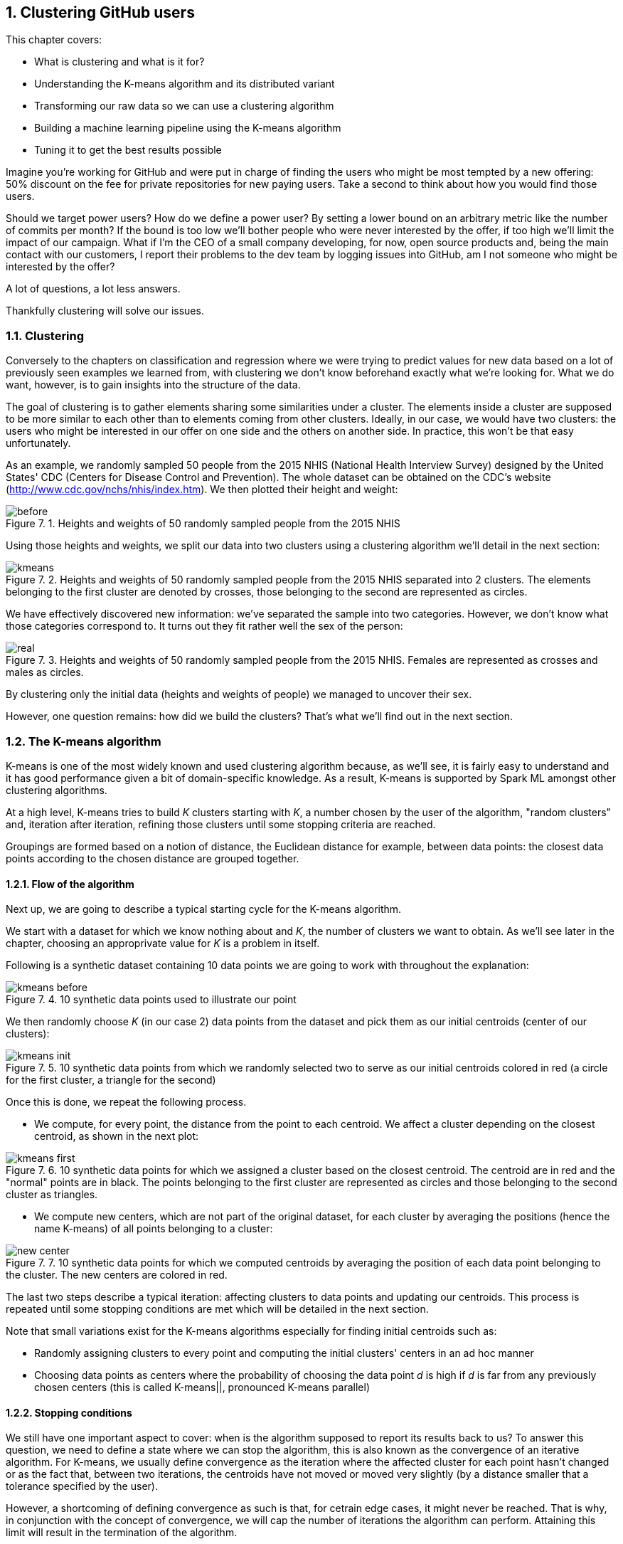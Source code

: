 :source-highlighter: coderay
:chapter: 7
:sectnums:
:sectnumoffset: 2
:figure-caption: Figure {chapter}.
:listing-caption: Listing {chapter}.
:table-caption: Table {chapter}.
:leveloffset: 1

= Clustering GitHub users

This chapter covers:

- What is clustering and what is it for?
- Understanding the K-means algorithm and its distributed variant
- Transforming our raw data so we can use a clustering algorithm
- Building a machine learning pipeline using the K-means algorithm
- Tuning it to get the best results possible

Imagine you're working for GitHub and were put in charge of finding the users
who might be most tempted by a new offering: 50% discount on the fee for private
repositories for new paying users. Take a second to think about how you would
find those users.

Should we target power users? How do we define a power user? By setting a lower
bound on an arbitrary metric like the number of commits per month? If the bound
is too low we'll bother people who were never interested by the offer, if too
high we'll limit the impact of our campaign. What if I'm the CEO of a small
company developing, for now, open source products and, being the main contact
with our customers, I report their problems to the dev team by logging issues
into GitHub, am I not someone who might be interested by the offer?

A lot of questions, a lot less answers.

Thankfully clustering will solve our issues.

== Clustering

Conversely to the chapters on classification and regression where we were trying
to predict values for new data based on a lot of previously seen examples we
learned from, with clustering we don't know beforehand exactly what we're
looking for. What we do want, however, is to gain insights into the structure of
the data.

The goal of clustering is to gather elements sharing some similarities under a
cluster. The elements inside a cluster are supposed to be more similar to each
other than to elements coming from other clusters. Ideally, in our case, we
would have two clusters: the users who might be interested in our offer on one
side and the others on another side. In practice, this won't be that easy
unfortunately.

As an example, we randomly sampled 50 people from the 2015 NHIS (National Health
Interview Survey) designed by the United States' CDC (Centers for Disease
Control and Prevention). The whole dataset can be obtained on the CDC's website
(http://www.cdc.gov/nchs/nhis/index.htm). We then plotted their height and
weight:

.Heights and weights of 50 randomly sampled people from the 2015 NHIS
image::../images/before.png[]

Using those heights and weights, we split our data into two clusters using a
clustering algorithm we'll detail in the next section:

.Heights and weights of 50 randomly sampled people from the 2015 NHIS separated into 2 clusters. The elements belonging to the first cluster are denoted by crosses, those belonging to the second are represented as circles.
image::../images/kmeans.png[]

We have effectively discovered new information: we've separated the sample into
two categories. However, we don't know what those categories correspond to. It
turns out they fit rather well the sex of the person:

.Heights and weights of 50 randomly sampled people from the 2015 NHIS. Females are represented as crosses and males as circles.
image::../images/real.png[]

By clustering only the initial data (heights and weights of people) we managed
to uncover their sex.

However, one question remains: how did we build the clusters? That's what we'll
find out in the next section.

== The K-means algorithm

K-means is one of the most widely known and used clustering algorithm because,
as we'll see, it is fairly easy to understand and it has good performance given
a bit of domain-specific knowledge. As a result, K-means is supported by Spark
ML amongst other clustering algorithms.

At a high level, K-means tries to build _K_ clusters starting with _K_, a number
chosen by the user of the algorithm, "random clusters" and, iteration after
iteration, refining those clusters until some stopping criteria are reached.

Groupings are formed based on a notion of distance, the Euclidean distance for
example, between data points: the closest data points according to the chosen
distance are grouped together.

=== Flow of the algorithm

Next up, we are going to describe a typical starting cycle for the K-means
algorithm.

We start with a dataset for which we know nothing about and _K_, the number of
clusters we want to obtain. As we'll see later in the chapter, choosing an
approprivate value for _K_ is a problem in itself.

Following is a synthetic dataset containing 10 data points we are going to work
with throughout the explanation:

.10 synthetic data points used to illustrate our point
image::../images/kmeans_before.png[]

We then randomly choose _K_ (in our case 2) data points from the dataset and
pick them as our initial centroids (center of our clusters):

.10 synthetic data points from which we randomly selected two to serve as our initial centroids colored in red (a circle for the first cluster, a triangle for the second)
image::../images/kmeans_init.png[]

Once this is done, we repeat the following process.

- We compute, for every point, the distance from the point to each centroid. We
affect a cluster depending on the closest centroid, as shown in the next plot:

.10 synthetic data points for which we assigned a cluster based on the closest centroid. The centroid are in red and the "normal" points are in black. The points belonging to the first cluster are represented as circles and those belonging to the second cluster as triangles.
image::../images/kmeans_first.png[]

- We compute new centers, which are not part of the original dataset, for
each cluster by averaging the positions (hence the name K-means) of all points
belonging to a cluster:

.10 synthetic data points for which we computed centroids by averaging the position of each data point belonging to the cluster. The new centers are colored in red.
image::../images/new_center.png[]

The last two steps describe a typical iteration: affecting clusters to data
points and updating our centroids. This process is repeated until some stopping
conditions are met which will be detailed in the next section.

Note that small variations exist for the K-means algorithms especially for
finding initial centroids such as:

- Randomly assigning clusters to every point and computing the initial clusters'
centers in an ad hoc manner
- Choosing data points as centers where the probability of choosing the data
point _d_ is high if _d_ is far from any previously chosen centers (this is
called K-means||, pronounced K-means parallel)

=== Stopping conditions

We still have one important aspect to cover: when is the algorithm supposed to
report its results back to us? To answer this question, we need to define a
state where we can stop the algorithm, this is also known as the convergence of
an iterative algorithm. For K-means, we usually define convergence as the
iteration where the affected cluster for each point hasn't changed or as the
fact that, between two iterations, the centroids have not moved or moved very
slightly (by a distance smaller that a tolerance specified by the user).

However, a shortcoming of defining convergence as such is that, for cetrain edge
cases, it might never be reached. That is why, in conjunction with the concept
of convergence, we will cap the number of iterations the algorithm can perform.
Attaining this limit will result in the termination of the algorithm.

== The distributed K-means algorithm

So far, we've only studied the algorithm as it would work on a single machine.
We still have no clue about how it works inside Spark in a distributed
fashion. This is what this section will help uncover.

Just as before, we need a way to designate initial centers. Spark ML comes with
two methods for choosing our initial centroids.

- Random: _K_ data points are randomly sampled across our distributed data set
and elected as our initial centroids
- K-means||: We pick a first center randomly amongst our distributed data
points. For a predefined number of steps (usually 2) we pick on average _2 x K_
data points from our distributed dataset as new centers with probability
proportional to their squared distances to the previously selected centers.
Finally, since we might end up with more than _K_ centers we run a variant of
K-means locally on our candidate centers to get the final _K_ centers.

Now that we have our initial centers, we need to effectively run the algorithm.

As described in the last section, we will perform a new iteration until the
centroids we computed for this iteration are far enough (more than a tolerance
distance specified by the user) from the centroids we got from the previous
iteration or until we reach the maximum number of iterations (also
specified by the user).

An iteration will consist of sending the centroids computed by the previous
iteration (or the intial ones if it's the first) to every executor in our
Spark cluster.

Once this is done, we compute the distance between each data
point present on this executor and the centroids. We keep the closest as
affected cluster. While finding the closest centroid, we also maintain, for
each cluster, the sum of the data points affected to it (since they are
basically vectors) as well as their number.

This data is then retrieved on a specific Spark executor. It lets us compute
the new centroids by dividing the sum of data points by their number for each
cluster.

== Preparing the data

Now that we understand how the algorithm works, we're ready to see it in action
on a real dataset. Once again we'll go back to the GitHub archive, remember that
our raw data is just events which happened on GitHub at a certain point in time
and we need data that represent the behavior of each user on GitHub in order to
regroup them into clusters. That's what we're gonna do in this section: going
from the raw events to a dataset containg the activity of every user.

TABLES BEFORE AFTER

If you want to follow along, fire up your REPL. You can alternatively have a
look at the source code in the repository under the _chapter7_ folder in the
_DataPreparation.scala_ file.

=== Loading the data

First up, let's load some sample data. What we have in the _2016-01-01.json.gz_
are all the events which occurred on GitHub during January 1st 2016.

Go ahead and place the _2016-01-01.json.gz_ file in HDFS. We'll assume it's
available at the _/data/2016-01-01.json.gz_ path:

.Loading our dataset from HDFS using the _SparkSession_ available in the REPL
[source,scala]
---
val inputPath = "hdfs:///data/2016-01-01.json.gz" // <1>
val events = spark.read.json(inputPath)           // <2>
---
<1> The path where our data is located.
<2> We're reading the file as JSON since it is effectively JSON.

One of the nice things when reading JSON data with Spark is that the schema
of the data will be inferred, you can verify that yourself with:

.Printing the schema of our data
[source,scala]
---
events.printSchema()
---

You should get something along the lines of:

.The schema of our events
[source,scala]
---
root
 |-- actor: struct (nullable = true)
 |    |-- avatar_url: string (nullable = true)
 |    |-- gravatar_id: string (nullable = true)
 |    |-- id: long (nullable = true)
 |    |-- login: string (nullable = true)
etc
---

The fields which interest us in this chapter are the _actor_, the _type_ of
event as well as a few fields in the _payload_.

You can have a look at the data we loaded:

.Looking at the first 5 records
[source,scala]
---
events.show(5, truncate = false) // <1>
---
<1> We want to see the first 5 records and we don't want Spark to truncate the
output.

As you can see, there is a lot of information we don't need and, unfortunately,
it's not ready to be fed into the K-Means algorithm just yet.

=== Transforming our events

Keep in mind that we want, for each user, the number of every type of GitHub
actions done to serve as an indicator of the user's behavior. You can find a
list of all the possible events at
https://developer.github.com/v3/activity/events/types/.

You can have a look at the different type of events in our dataset with:

.Displaying the different event types
[source,scala]
---
events
  .select("type")         // <1>
  .distinct()             // <2>
  .show(truncate = false) // <3>
---
<1> We project on the _"type"_ field since it's the only one we're interested
in.
<2> We want to know the distinct event types.
<3> We want to show those distinct event types without Spark truncating them.

Unfortunately, some events have been grouped up together under the same umbrella
even though they represent different actions. This is the case for:

- https://developer.github.com/v3/activity/events/types/#createevent[CreateEvent]
which can represent the creation of a repository, a branch or a tag
- https://developer.github.com/v3/activity/events/types/#deleteevent[DeleteEvent]
which can represent the deletion of a branch or a tag
- https://developer.github.com/v3/activity/events/types/#issuesevent[IssuesEvent]
which can represent the assignment, the labeling, the opening, etc of an issue
- https://developer.github.com/v3/activity/events/types/#issuecommentevent[IssueCommentEvent]
which can represent the creation, edition, or deletion of an issue comment
- https://developer.github.com/v3/activity/events/types/#pullrequestevent[PullRequestEvent]
which can represent the assignment, the labeling, the opening, etc of a pull
request
- https://developer.github.com/v3/activity/events/types/#pullrequestreviewcommentevent[PullRequestReviewCommentEvent]
which can represent the creation, edition, or deletion of a pull request comment
- https://developer.github.com/v3/activity/events/types/#repositoryevent[RepositoryEvent]
which can represent the creation, deletion, publicization (going from closed to
open source), privatization (going from open to closed source)

As a result, we have to split those events up to treat the creation of a
repository differently from the creation of a tag for example.

Fortunately for us, the event "subtype" is always specified in either the
_action_ or _ref_type_ JSON field in the _payload_ of our JSONs. For example,
for the
https://developer.github.com/v3/activity/events/types/#createevent[CreateEvent],
the _ref_type_ can be _"repository"_, _"branch"_ or _"tag"_.

We're going to have to create a function which looks at the _type_ field and if
it's an event representing different things as discussed above, we'll have a
look at either the _ref_type_ or the _action_ fields inside the _payload_.
Thanks to this information, we'll be able to specify the type of event like
_RepositoryCreateEvent_ instead of just _CreateEvent_.

Spark uses the concept of user-defined function (UDF for short) to do this type
of processing. This translates into a Scala function which will be applied to
every record in our dataset.

We start with the function itself:

.Function "subtyping our events"
[source,scala]
---
val splitEvent = (evtType: String, payload: Row) => {                     // <1>
  val getEvent = (evt: String, subEvt: String) => subEvt.capitalize + evt // <2>

  val refTypeEvents = Set("CreateEvent", "DeleteEvent")                   // <3>
  val actionEvents = Set("IssuesEvent", "PullRequestEvent", "IssueCommentEvent",
    "PullRequestReviewCommentEvent", "RepositoryEvent")                   // <4>

  evtType match {
    case s if refTypeEvents.contains(s) =>
      getEvent(s, payload.getAs[String]("ref_type"))                      // <5>
    case s if actionEvents.contains(s) =>
      getEvent(s, payload.getAs[String]("action"))                        // <6>
    case "WatchEvent" => "StarEvent"                                      // <7>
    case other => other                                                   // <8>
  }
}
---
<1> Our function takes the event type contained in the _type_ column which is a
_String_ and the _payload_ column which is a complex JSON type with many nested
fields this why it is typed as _Row_.
<2> Small function which will turn a type and subtype of event into a new event
type. For example, if we have _CreateEvent_ as _evt_ and _repository_ as
_subEvt_, it will return _RepositoryCreateEvent_.
<3> The set of events for which the subtype is contained in the _ref_type_ field
of the payload.
<4> The set of events for which the subtype is contained in the _action_ field
of the payload.
<5> We check the value of _evtType_ and if it is one of the _refTypeEvents_, we
get its subtype from the _"ref_type"_ field in the payload and we call our
_getEvent_ function.
<6> We check the value of _evtType_ and if it is one of the _actionEvents_, we
get its subtype from the _"action"_ field in the payload and we call our
_getEvent_ function.
<7> If our _evtType_ is _"WatchEvent"_ we transform it into _"StarEvent"_ since
it is actually referring to someone starring a repository and not watching it.
Refer to https://developer.github.com/v3/activity/events/types/#watchevent[the
documentation for this type] to know more.
<8> If the event type is not a aggregation of sub-events, we leave it alone.

Once we have defined our function, we can actually turn it into a UDF:

.Turning our function into a UDF
[source,scala]
---
import org.apache.spark.sql.functions.udf
val splitEventUDF = udf(splitEvent)
---

Note that a UDF is a black box as far as Spark SQL is concerned and it won't try
to optimize what's being done. Consequently, UDF should be used sparingly for
things which are not possible through the multitude of operators offered by
Spark SQL.

Now that our UDF is defined, we can use it to project our raw events and keep
only the columns we need: the username of the user who performed the event /
action and the type of event she/he performed.

.Projecting our events, keeping the columns we need: _username_ and _type_
[source,scala]
---
import org.apache.spark.sql.functions.lit
val projectedEvents = events.select(
  $"actor.login".alias("username"),                 // <1>
  splitEventUDF($"type", $"payload").alias("type"), // <2>
  lit(1L).alias("count")                            // <3>
)
---
<1> We go look for the _login_ field inside the _actor_ JSON field and we alias
it (change its name) to _username_.
<2> We use our UDF using the _type_ and _payload_ columns, we alias the result
with _type_.
<3> We count the events and since one line correspond to one occurrence, we
affect it the litteral 1 for every line. We'll be summing over this column in
the next subsection.

You might be wondering what the $ sign stands for. It is a shorthand notation
to access the column with the specified name. So, when we say _$"actor.login"_,
we're actually referring to the column named _actor.login_ in our dataset and
not just the string _actor.login_.

Now, our dataset comprises of records containing a username as well as the
action he performed. Don't take my word for it, check the schema and the first
few records:

.Checking the schema and the first few records of our transformed dataset
[source,scala]
---
projectedEvents.printSchema()
projectedEvents.show(5, truncate = false)
---

We now have a dataset which looks more or less like this:

.Dataset after projection and application of our UDF
[options="header"]
|===
|username|type|count
|user1|ClosedIssuesEvent|1
|user1|PushEvent|1
|user2|RepositoryCreateEvent|1
|user3|PushEvent|1
|user4|BranchCreateEvent|1
|===

=== Pivoting our data

Remember what we wanted the dataset to look like at the start of the section: it
had one column for every type of event and the number of times this event
occurred in the corresponding cell. As is, we have all the data we need but not
the right columns. Note, however, that the name of our columns are in the _type_
column.

We effectively need to reshape our data: create one column per distinct event
type that is present in the _type_ column and fill them with the corresponding
data in the _count_ column. Spark comes with such a functionality which is
called _pivot_, a notion you might be familiar with if you're used to
single-node data analysis libraries like Pandas or R.

To get better performance, we'll need to compute the columns we're going to
create. Otherwise, Spark will do it itself.

.Computing the names of the columns we're going to create
[source,scala]
---
val distinctEventTypes = groupedEvents
  .select("type")                      // <1>
  .distinct()                          // <2>
  .map(_.getString(0))                 // <3>
  .collect()                           // <4>
---
<1> We project on the only field we need _type_.
<2> We remove the duplicates which we don't need.
<3> Our dataset still contains _Row_ s and we want column names: we call
_getString_ on the first element of the _Row_ to retrieve them.
<4> _collect_ is the way to trigger the execution of our processing and retrieve
the results on our Spark driver for future use.

We can now pivot our table:

.Pivoting our table by the _type_ column
[source,scala]
---
val pivotedEvents = groupedEvents
  .groupBy("username")               // <1>
  .pivot("type", distinctEventTypes) // <2>
  .sum("count")                      // <3>
  .na.fill(0L)                       // <4>
---
<1> We have to group our data by the _username_ column in order to have one row
per user.
<2> We pivot our table by the _type_ column and we supply the names of the
columns we want we just computed.
<3> We aggregate our results by summing the values in the _count_ column so they
are added up and we obtain the right number of occurrences for each user / event
combinations.
<4> Since our data is sparse: a lot of users perform only a small set of tasks,
we'll get a lot of null or not available (na for short) in our dataset which we
replace or fill by 0 since this type of event didn't occur for this user.

We now have our dataset in its final form:

.Our dataset in its final form with one column per event type and its occurence in the corresponding cell
[options="header"]
|===
|username|OpenedPullRequestEvent|ReopenedPullRequestEvent|etc
|user1|0|0|...
|user2|4|0|...
|user3|3|1|...
|===

=== Saving the data

We just have one more item on the list: saving our data so we can use it when
we'll try out the K-Means algorithm:

.Saving our data to the hdfs:///data/2016-01-01.csv path in CSV format
[source,scala]
---
val outputPath = "hdfs:///data/2016-01-01.csv"
pivotedEvents
  .drop("username")         // <1>
  .write                    // <2>
  .format("csv")            // <3>
  .option("header", "true") // <4>
  .mode(SaveMode.Overwrite) // <5>
  .save(ouputPath)          // <6>
---
<1> We get rid of the _username_ column since it doesn't bring any value
anymore.
<2> We want to write (as opposed to read) our dataset to disk.
<3> We use the CSV format.
<4> We specify that we want to write the headers as well.
<5> If something is already present at the specified path, we overwrite it.
<6> _save_ will actually trigger the writing.

== Building the pipeline Naively

Now that our data is ready to be fed into the K-Means algorithm we can dive in!

=== Reading the dataset built during the previous section

We need to read back the data we saved in the previous section (you don't have
to if you're in the same spark-shell than in the previous section).

.Reading back our behavior data
[source,scala]
---
val outputPath = "hdfs:///data/2016-01-01.csv"
val userActions = spark
  .read                          // <1>
  .format("csv")                 // <2>
  .option("header", "true")      // <3>
  .option("inferSchema", "true") // <4>
  .load(inputPath)               // <5>
---
<1> We want to read (as opposed to write) our dataset from disk.
<2> Our dataset in the CSV format.
<3> There will be headers to read.
<4> We ask Spark to infer the schema of our data, that way, numbers will be
correctly typed as opposed to every field falling back to string
<5> _load_ will actually trigger the reading.

=== Assembling our columns

One of the  slight quirks of the algorithms in Spark ML is that they expect all
the features of your dataset to be smooshed together into a single vector
column. Fortunately for us, there is a _Transformer_ dedicated to this task:
_VectorAssembler_.

.Creating our _VectorAssembler_
[source,scala]
---
val assembler = new VectorAssembler()
  .setInputCols(userActions.columns)  // <1>
  .setOutputCol("features")           // <2>
---
<1> We specify our input columns which, in our case, are every single one.
<2> _"features"_ will be our output column containing a vector will the values
from every column.

If you recall correctly, a _Transformer_ takes a _DataFrame_ and turns it
into another one when calling its _transform_ method.

.Applying our _VectorAssembler_
[source,scala]
---
val formattedUserActions = assembler.transform(userActions)
---

As a result we went from the following dataset:

.The dataset before assembling
[options="header"]
|===
|username|OpenedPullRequestEvent|ReopenedPullRequestEvent|etc
|user1|0|0|...
|user2|4|0|...
|user3|3|1|...
|===

To:

.The dataset after assembling
[options="header"]
|===
|username|OpenedPullRequestEvent|ReopenedPullRequestEvent|etc|features
|user1|0|0|...|(21, [5, ...], [1.0, ...])
|user2|4|0|...|(21, [0, ...], [4.0, ...])
|user3|3|1|...|(21, [0, 1, ...], [3.0, 1.0, ...])
|===

You'll notice that the vectors in the _features_ column are not represented in
an usual way. This is because they are sparse (contain a lot of 0s) and Spark
optimizes the amount of space they take by representing them a bit differently.

As a result if you see a vector represented like so:

(8, [5], [1.0])

It means the vector contains 8 elements, all of them zeros, except the 6th
element since the indexing is zero-based which contains 1.0. It's equivalent to:

[0.0, 0.0, 0.0, 0.0, 0.0, 1.0, 0.0, 0.0]

=== Using K-Means

Now that we have a column containg all our features, we're ready to apply the
algorithm.

However, since the algorithm will make multiple passes over the data we first
need to cache it.

.Caching our data
[source,scala]
---
val cachedUserActions = formattedUserActions.cache()
---

However, we need to, at least choose a value for K.
Choosing an appropriate value for _K_ is a problem in itself. Indeed, without a
lot of domain-specific knowledge, we can only make an educated guess as to
the number of groupings we might find in a dataset. Coming back to our example,
do you know into how many clusters we could divide our GitHub users? Take a
second to think of the possible groups of user based on their behavior.

A few ideas come to mind such as:

- lurker: someone using GitHub as a bookmark manager for software projects,
starring repositories she / he might be interested in
- reporter: someone who only logs issues when they encounter a problem using a
specific project
- occasional/new contributor: a user who solves easy-to-fix issues a couple of
times a month
- hobbyist: a developer spending his free time contributing to existing projects
or developing his own projects
- professional: she / he is coding on GitHub as part of her / his daily job
working for a company which develops everything in the open

We end up with _K_ = 5 which might be a good value to start with. However, this
value might need tuning as we'll see later in this chapter.

.Applying the K-Means algorithm
[source,scala]
---
val kmeans = new KMeans()
  .setK(5)                                      // <1>
  .setMaxIter(20)                               // <2>
  .setTol(1e-4)                                 // <3>

val kmeansModel = kmeans.fit(cachedUserActions) // <4>
---
<1> Creating a _KMeans_ object with K = 5.
<2> We define a maximum number of iterations in case the algorithm doesn't
manage to converge on its own. 20 iterations is the default value.
<3> If all centers move less than this distance we'll consider the algorithm has
converged.
<4> Computing a _KMeansModel_ on our dataset. This will effectively run the
algorithm and find out our 5 centers.

That's it we no have our K-Means model ready to be investigated.

=== Metrics and centers

From the model, we can find out the cluster centers:

.Printing out where our cluster centers are located
[source,scala]
---
println("Cluster centers:")
kmeansModel.clusterCenters.foreach(println)
---

We can also obtain a metric on our clustering by computing its "cost" which is
actually the sum of squared distances affected to a cluster to the closest
cluster center for each cluster. It is also called the within-cluster sum of
squares (WCSS for short).

.Computing the WCSS
---
val wcss = kmeansModel.computeCost(formattedUserActions)
println(s"Within-cluster sum of squares for 5 clusters = $wcss")
---

=== Affecting clusters to our data points

If you remember from chapter 1, a machine learning algorithm is represented
as an _Estimator_ (the _kmeans_ variable in our case) which has a _fit_ method
which produces a machine learning model which is a _Transformer_ (the
_kmeansModel_ variable here). As such, we can call the _transform_ method on
_kmeansModel_ to obtain the clusters:

.Affecting cluster to our data points
[source,scala]
---
val userActionsWithCenters = kmeansModel
  .transform(formattedUserActions)       // <1>
  .select("features", "prediction")      // <2>
---
<1> We call _transform_ which will add a _prediction_ column to our dataset
containing the affected cluster.
<2> We keep only the _features_ and _prediction_ column to unclutter the
dataset.

You should obtain something along those lines:

.Resulting clusters
|===
|features|prediction
|(21,[5],[1.0])|0
|(21,[3,5,16,17],[1.0,2.0,1.0,3.0])|1
|(21,[5,7,18],[3.0,2.0,1.0])|2
|===

== Tuning

+

=== Evaluation

+

=== Running multiple times

=> results may depend on the initial centroids

=== Choosing K

== Summary


